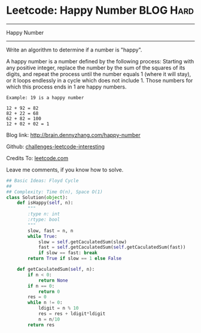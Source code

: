* Leetcode: Happy Number                                         :BLOG:Hard:
#+STARTUP: showeverything
#+OPTIONS: toc:nil \n:t ^:nil creator:nil d:nil
:PROPERTIES:
:type:     #floydcycle
:END:
---------------------------------------------------------------------
Happy Number
---------------------------------------------------------------------
Write an algorithm to determine if a number is "happy".

A happy number is a number defined by the following process: Starting with any positive integer, replace the number by the sum of the squares of its digits, and repeat the process until the number equals 1 (where it will stay), or it loops endlessly in a cycle which does not include 1. Those numbers for which this process ends in 1 are happy numbers.

#+BEGIN_EXAMPLE
Example: 19 is a happy number

12 + 92 = 82
82 + 22 = 68
62 + 82 = 100
12 + 02 + 02 = 1
#+END_EXAMPLE

Blog link: http://brain.dennyzhang.com/happy-number

Github: [[url-external:https://github.com/DennyZhang/challenges-leetcode-interesting/tree/master/happy-number][challenges-leetcode-interesting]]

Credits To: [[url-external:https://leetcode.com/problems/happy-number/description][leetcode.com]]

Leave me comments, if you know how to solve.

#+BEGIN_SRC python
## Basic Ideas: Floyd Cycle
##
## Complexity: Time O(n), Space O(1)
class Solution(object):
    def isHappy(self, n):
        """
        :type n: int
        :rtype: bool
        """
        slow, fast = n, n
        while True:
            slow = self.getCaculatedSum(slow)
            fast = self.getCaculatedSum(self.getCaculatedSum(fast))
            if slow == fast: break
        return True if slow == 1 else False

    def getCaculatedSum(self, n):
        if n < 0:
            return None
        if n == 0:
            return 0
        res = 0
        while n != 0:
            ldigit = n % 10
            res = res + ldigit*ldigit
            n = n/10
        return res
#+END_SRC
